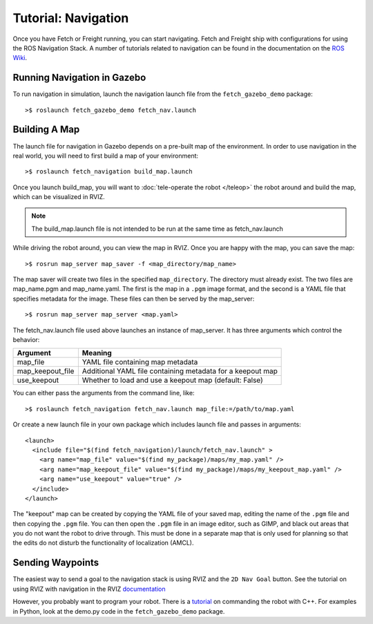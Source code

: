 Tutorial: Navigation
====================

Once you have Fetch or Freight running, you can start navigating.
Fetch and Freight ship with configurations for using the
ROS Navigation Stack. A number of tutorials related to navigation
can be found in the documentation on the
`ROS Wiki <http://wiki.ros.org/navigation>`_.

Running Navigation in Gazebo
----------------------------

To run navigation in simulation, launch the navigation launch file
from the ``fetch_gazebo_demo`` package:

::

	>$ roslaunch fetch_gazebo_demo fetch_nav.launch

Building A Map
--------------

The launch file for navigation in Gazebo depends on a pre-built
map of the environment. In order to use navigation in the real world,
you will need to first build a map of your environment:

::

    >$ roslaunch fetch_navigation build_map.launch

Once you launch build_map, you will want to
:doc:`tele-operate the robot </teleop>` the robot around and build
the map, which can be visualized in RVIZ.

.. note:: The build_map.launch file is not intended to be run at the same time
    as fetch_nav.launch

While driving the robot around, you can view the map in RVIZ.
Once you are happy with the map, you can save the map:

::

    >$ rosrun map_server map_saver -f <map_directory/map_name>

The map saver will create two files in the specified
``map_directory``. The directory must already exist.
The two files are map_name.pgm and map_name.yaml.
The first is the map in a ``.pgm`` image format, and
the second is a YAML file that specifies metadata for the image.
These files can then be served by the map_server:

::

    >$ rosrun map_server map_server <map.yaml>

The fetch_nav.launch file used above launches an instance of map_server. It
has three arguments which control the behavior:

================= ================================
Argument          Meaning
================= ================================
map_file          YAML file containing map metadata
map_keepout_file  Additional YAML file containing metadata for a keepout map
use_keepout       Whether to load and use a keepout map (default: False)
================= ================================

You can either pass the arguments from the command line, like:

::

    >$ roslaunch fetch_navigation fetch_nav.launch map_file:=/path/to/map.yaml

Or create a new launch file in your own package which includes launch
file and passes in arguments:

::

    <launch>
      <include file="$(find fetch_navigation)/launch/fetch_nav.launch" >
        <arg name="map_file" value="$(find my_package)/maps/my_map.yaml" />
        <arg name="map_keepout_file" value="$(find my_package)/maps/my_keepout_map.yaml" />
        <arg name="use_keepout" value="true" />
      </include>
    </launch>

The "keepout" map can be created by copying the YAML file of your saved map,
editing the name of the ``.pgm`` file and then copying the ``.pgm`` file.
You can then open the ``.pgm`` file in an image editor, such as GIMP, and
black out areas that you do not want the robot to drive through. This must be
done in a separate map that is only used for planning so that the edits do
not disturb the functionality of localization (AMCL).

Sending Waypoints
-----------------

The easiest way to send a goal to the navigation stack is using RVIZ and the
``2D Nav Goal`` button. See the tutorial on using RVIZ with navigation in the RVIZ
`documentation <http://wiki.ros.org/navigation/Tutorials/Using%20rviz%20with%20the%20Navigation%20Stack>`_

However, you probably want to program your robot. There is a
`tutorial <http://wiki.ros.org/navigation/Tutorials/SendingSimpleGoals>`_
on commanding the robot with C++. For examples in Python, look at the demo.py
code in the ``fetch_gazebo_demo`` package.
